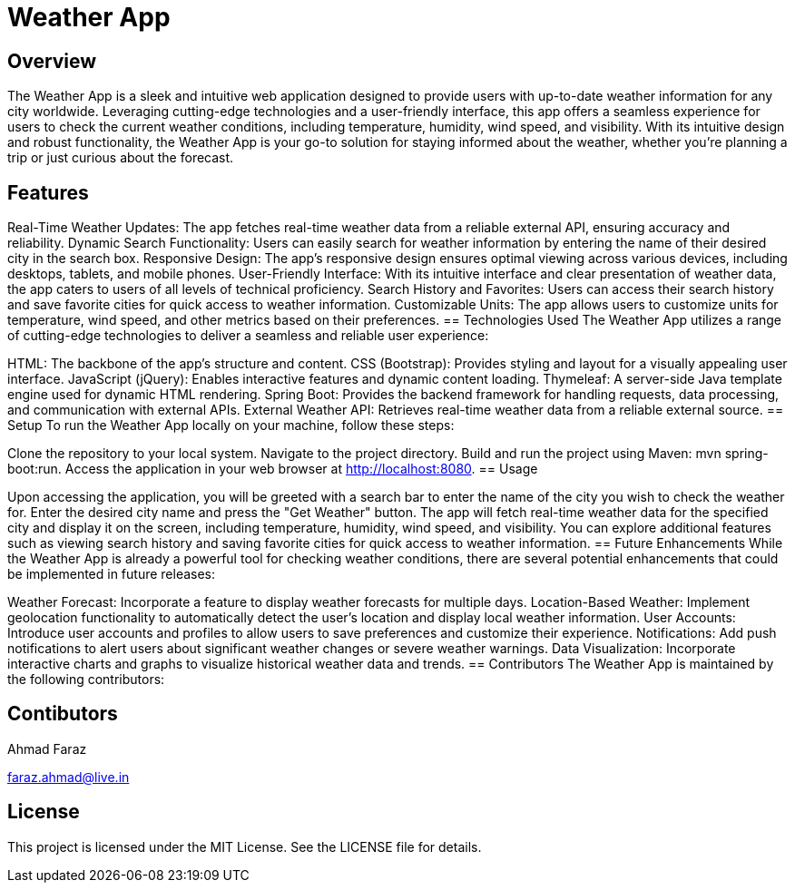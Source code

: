 = Weather App

== Overview
The Weather App is a sleek and intuitive web application designed to provide users with up-to-date weather information for any city worldwide. Leveraging cutting-edge technologies and a user-friendly interface, this app offers a seamless experience for users to check the current weather conditions, including temperature, humidity, wind speed, and visibility. With its intuitive design and robust functionality, the Weather App is your go-to solution for staying informed about the weather, whether you're planning a trip or just curious about the forecast.

== Features

Real-Time Weather Updates: The app fetches real-time weather data from a reliable external API, ensuring accuracy and reliability.
Dynamic Search Functionality: Users can easily search for weather information by entering the name of their desired city in the search box.
Responsive Design: The app's responsive design ensures optimal viewing across various devices, including desktops, tablets, and mobile phones.
User-Friendly Interface: With its intuitive interface and clear presentation of weather data, the app caters to users of all levels of technical proficiency.
Search History and Favorites: Users can access their search history and save favorite cities for quick access to weather information.
Customizable Units: The app allows users to customize units for temperature, wind speed, and other metrics based on their preferences.
== Technologies Used
The Weather App utilizes a range of cutting-edge technologies to deliver a seamless and reliable user experience:

HTML: The backbone of the app's structure and content.
CSS (Bootstrap): Provides styling and layout for a visually appealing user interface.
JavaScript (jQuery): Enables interactive features and dynamic content loading.
Thymeleaf: A server-side Java template engine used for dynamic HTML rendering.
Spring Boot: Provides the backend framework for handling requests, data processing, and communication with external APIs.
External Weather API: Retrieves real-time weather data from a reliable external source.
== Setup
To run the Weather App locally on your machine, follow these steps:

Clone the repository to your local system.
Navigate to the project directory.
Build and run the project using Maven: mvn spring-boot:run.
Access the application in your web browser at http://localhost:8080.
== Usage

Upon accessing the application, you will be greeted with a search bar to enter the name of the city you wish to check the weather for.
Enter the desired city name and press the "Get Weather" button.
The app will fetch real-time weather data for the specified city and display it on the screen, including temperature, humidity, wind speed, and visibility.
You can explore additional features such as viewing search history and saving favorite cities for quick access to weather information.
== Future Enhancements
While the Weather App is already a powerful tool for checking weather conditions, there are several potential enhancements that could be implemented in future releases:

Weather Forecast: Incorporate a feature to display weather forecasts for multiple days.
Location-Based Weather: Implement geolocation functionality to automatically detect the user's location and display local weather information.
User Accounts: Introduce user accounts and profiles to allow users to save preferences and customize their experience.
Notifications: Add push notifications to alert users about significant weather changes or severe weather warnings.
Data Visualization: Incorporate interactive charts and graphs to visualize historical weather data and trends.
== Contributors
The Weather App is maintained by the following contributors:

== Contibutors

Ahmad Faraz

faraz.ahmad@live.in

== License
This project is licensed under the MIT License. See the LICENSE file for details.